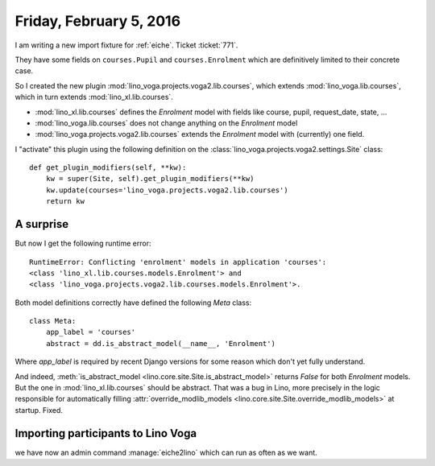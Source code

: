 ========================
Friday, February 5, 2016
========================

I am writing a new import fixture for :ref:`eiche`. Ticket :ticket:`771`.

They have some fields on ``courses.Pupil`` and ``courses.Enrolment``
which are definitively limited to their concrete case.

So I created the new plugin 
:mod:`lino_voga.projects.voga2.lib.courses`,
which extends :mod:`lino_voga.lib.courses`,
which in turn extends :mod:`lino_xl.lib.courses`.

- :mod:`lino_xl.lib.courses` defines the `Enrolment` model with
  fields like course, pupil, request_date, state, ...

- :mod:`lino_voga.lib.courses` does not change anything on the
  `Enrolment` model

- :mod:`lino_voga.projects.voga2.lib.courses` extends the `Enrolment`
  model with (currently) one field.

I "activate" this plugin using the following definition on the
:class:`lino_voga.projects.voga2.settings.Site` class::

    def get_plugin_modifiers(self, **kw):
        kw = super(Site, self).get_plugin_modifiers(**kw)
        kw.update(courses='lino_voga.projects.voga2.lib.courses')
        return kw


A surprise
==========

But now I get the following runtime error::

  RuntimeError: Conflicting 'enrolment' models in application 'courses': 
  <class 'lino_xl.lib.courses.models.Enrolment'> and
  <class 'lino_voga.projects.voga2.lib.courses.models.Enrolment'>.

Both model definitions correctly have defined the following `Meta`
class::

    class Meta:
        app_label = 'courses'
        abstract = dd.is_abstract_model(__name__, 'Enrolment')


Where `app_label` is required by recent Django versions for some
reason which don't yet fully understand.

And indeed, :meth:`is_abstract_model
<lino.core.site.Site.is_abstract_model>` returns `False` for both
`Enrolment` models. But the one in :mod:`lino_xl.lib.courses` should
be abstract.  That was a bug in Lino, more precisely in the logic
responsible for automatically filling :attr:`override_modlib_models
<lino.core.site.Site.override_modlib_models>` at startup. Fixed.


Importing participants to Lino Voga
===================================

we have now an admin command :manage:`eiche2lino` which can run as
often as we want.
